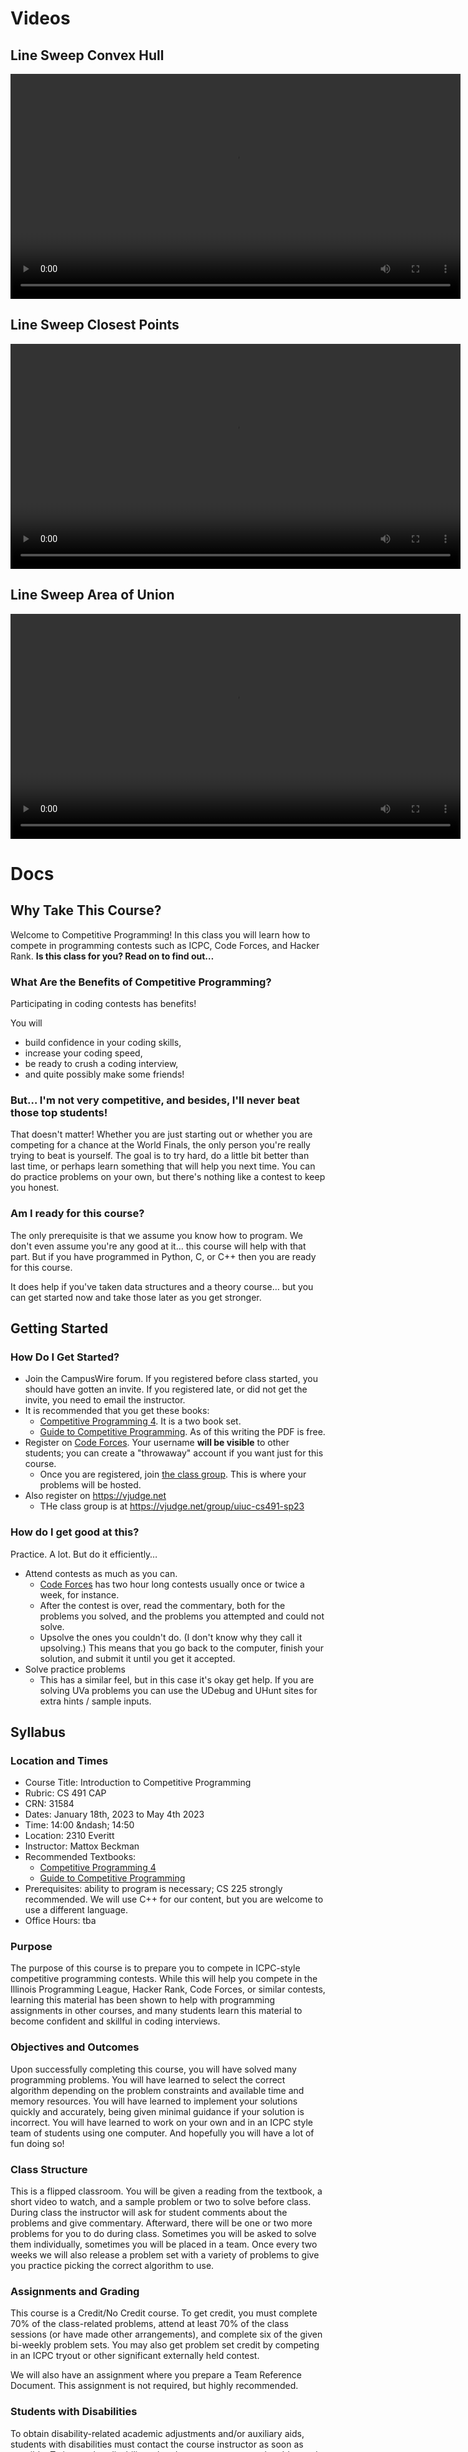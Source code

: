#+HUGO_BASE_DIR: .
#+MACRO: uva @@hugo:{{<UVa2 number="$1" >}}@@


* Videos
:PROPERTIES:
:HUGO_SECTION: videos
:EXPORT_HUGO_SECTION: videos
:END:

** Line Sweep Convex Hull
:PROPERTIES:
:EXPORT_FILE_NAME: line-sweep-convex-hull
:END:

#+HTML: <video id="my-video" controls preload="auto" width="720" data-setup="playbackRates: [0.5,1,1.5,2]">
#+HTML:   <source type="video/mp4" src="/videos/LineSweepConvexHull.mp4"}></source>
#+HTML: </video>

** Line Sweep Closest Points
:PROPERTIES:
:EXPORT_FILE_NAME: line-sweep-closest-points
:END:

#+HTML: <video id="my-video" controls preload="auto" width="720" data-setup="playbackRates: [0.5,1,1.5,2]">
#+HTML:   <source type="video/mp4" src="/videos/LineSweepClosestPoints.mp4"}></source>
#+HTML: </video>

** Line Sweep Area of Union
:PROPERTIES:
:EXPORT_FILE_NAME: line-sweep-area-of-union
:END:

#+HTML: <video id="my-video" controls preload="auto" width="720" data-setup="playbackRates: [0.5,1,1.5,2]">
#+HTML:   <source type="video/mp4" src="/videos/LineSweepAreaOfUnion.mp4"}></source>
#+HTML: </video>

* Docs
:PROPERTIES:
:HUGO_SECTION: docs
:EXPORT_HUGO_SECTION: docs
:END:

** Why Take This Course?
:PROPERTIES:
:EXPORT_FILE_NAME: why-take-this-course
:EXPORT_HUGO_CUSTOM_FRONT_MATTER: :weight 1 :date 2022-08-22 :publishdate 2022-07-01
:END:

Welcome to Competitive Programming!  In this class you will learn how to compete in programming contests such as ICPC,
Code Forces, and Hacker Rank.  *Is this class for you?  Read on to find out...*

*** What Are the Benefits of Competitive Programming?

Participating in coding contests has benefits!

  You will
  - build confidence in your coding skills,
  - increase your coding speed,
  - be ready to crush a coding interview,
  - and quite possibly make some friends!

*** But... I'm not very competitive, and besides, I'll never beat those top students!

That doesn't matter!  Whether you are just starting out or whether you are competing for a chance at the World Finals,
the only person you're really trying to beat is yourself.  The goal is to try hard, do a little bit better than last time,
or perhaps learn something that will help you next time.  You can do practice problems on your own, but there's nothing
like a contest to keep you honest.

*** Am I ready for this course?

The only prerequisite is that we assume you know how to program.  We don't even assume you're any good at it... this course
will help with that part.  But if you have programmed in Python, C, or C++ then you are ready for this course.

It does help if you've taken data structures and a theory course... but you can get started now and take those later as you
get stronger.

** Getting Started
:PROPERTIES:
:EXPORT_FILE_NAME: getting-started
:EXPORT_HUGO_CUSTOM_FRONT_MATTER: :weight 2 :date 2022-08-22 :publishdate 2022-07-01
:END:

*** How Do I Get Started?

  - Join the CampusWire forum.  If you registered before class started, you should have gotten an invite.  If you registered late,
    or did not get the invite, you need to email the instructor.
  - It is recommended that you get these books:
    - [[https://cpbook.net][Competitive Programming 4]].  It is a two book set.
    - [[https://link.springer.com/book/10.1007/978-3-319-72547-5][Guide to Competitive Programming]].  As of this writing the PDF is free.
  - Register on [[https://codeforces.com][Code Forces]].  Your username *will be visible* to other students; you can create a "throwaway"
    account if you want just for this course.
    - Once you are registered, join [[https://codeforces.com/group/C1FCILxvRp/contests][the class group]].  This is where your problems
      will be hosted.
  - Also register on https://vjudge.net
    - THe class group is at https://vjudge.net/group/uiuc-cs491-sp23

*** How do I get good at this?

Practice.  A lot.  But do it efficiently...

  - Attend contests as much as you can.
    - [[https://codeforces.com][Code Forces]] has two hour long contests usually once or twice a week, for instance.
    - After the contest is over, read the commentary, both for the problems you solved, and the problems you attempted and could not solve.
    - Upsolve the ones you couldn't do.  (I don't know why they call it upsolving.)  This means that you go back to the computer, finish
      your solution, and submit it until you get it accepted.
  - Solve practice problems
    - This has a similar feel, but in this case it's okay get help.  If you are solving UVa problems you can use the UDebug and UHunt
      sites for extra hints / sample inputs.

** Syllabus
:PROPERTIES:
:EXPORT_FILE_NAME: syllabus
:EXPORT_HUGO_CUSTOM_FRONT_MATTER: :weight 3 :date 2022-08-22 :publishdate 2022-07-01
:END:

*** Location and Times

  - Course Title: Introduction to Competitive Programming
  - Rubric: CS 491 CAP
  - CRN: 31584
  - Dates: January 18th, 2023 to May 4th 2023
  - Time: 14:00 &ndash; 14:50
  - Location: 2310 Everitt
  - Instructor: Mattox Beckman
  - Recommended Textbooks:
     - [[https://cpbook.org][Competitive Programming 4]]
     - [[https://link.springer.com/book/10.1007/978-3-319-72547-5][Guide to Competitive Programming]]
  - Prerequisites: ability to program is necessary; CS 225 strongly recommended.  We will use C++ for our content, but you are welcome to use
    a different language.
  - Office Hours: tba

*** Purpose

The purpose of this course is to prepare you to compete in ICPC-style competitive programming contests.  While this will help
you compete in the Illinois Programming League, Hacker Rank, Code Forces, or similar contests, learning this material has been shown
to help with programming assignments in other courses, and many students learn this material to become confident and skillful in coding
interviews.

*** Objectives and Outcomes

Upon successfully completing this course, you will have solved many programming problems.  You will have learned to select the correct
algorithm depending on the problem constraints and available time and memory resources.  You will have learned to implement your
solutions quickly and accurately, being given minimal guidance if your solution is incorrect.  You will have learned to work on your own
and in an ICPC style team of students using one computer.  And hopefully you will have a lot of fun doing so!

*** Class Structure

This is a flipped classroom.  You will be given a reading from the textbook, a short video to watch, and a sample problem or two to solve before class.
During class the instructor will ask for student comments about the problems and give commentary.   Afterward, there will be one or two more problems
for you to do during class.  Sometimes you will be asked to solve them individually, sometimes you will be placed in a team.  Once every two weeks we
will also release a problem set with a variety of problems to give you practice picking the correct algorithm to use.

*** Assignments and Grading

This course is a Credit/No Credit course.  To get credit, you must complete 70% of the class-related problems, attend at least 70% of
the class sessions (or have made other arrangements), and complete six of the given bi-weekly
problem sets.  You may also get problem set credit by competing in an ICPC tryout or other significant externally held contest.

We will also have an assignment where you prepare a Team Reference Document.  This assignment is not required, but highly recommended.

*** Students with Disabilities

To obtain disability-related academic adjustments and/or auxiliary aids,
students with disabilities must contact the course instructor as soon as
possible. To insure that disability-related concerns are properly
addressed from the beginning, students with disabilities who require
assistance to participate in this class should contact disability
resources and educational services
([[https://www.disability.illinois.edu/)][DRES]] and see the instructor
as soon as possible. If you need accommodations for any sort of
disability, please speak to me after class, or make an appointment to
see me, or see me during my office hours. DRES provides students with
academic accommodations, access, and support services. To contact DRES
you may visit 1207 S. Oak St., Champaign, call 333-4603 (v/tdd), or
e-mail a message to [[mailto:disability@uiuc.edu][disability@uiuc.edu]].

*** Emergency Response Recommendations

The university police have posted some [[http://police.illinois.edu/emergency/][emergency response recommendations]]. I
encourage you to review this website and the campus building
[[http://police.illinois.edu/emergency-preparedness/building-emergency-action-plans/][floor plans website]]
within the first 10 days of class.

Of course, since we're all online, your classroom is likely your living space.  Have you considered making
a fire safety plan with your family or roommates?

*** Family Educational Rights and Privacy Act (FERPA)


Any student who has suppressed their directory information pursuant to family
educational rights and privacy act (FERPA) should self-identify to the
instructor to ensure protection of the privacy of their attendance in this
course. see the [[http://registrar.illinois.edu/ferpa][FERPA]] site for more information.

*** Mental Health

Diminished mental health, including significant stress, mood changes, excessive
worry, substance/alcohol abuse, or problems with eating and/or sleeping can
interfere with optimal academic performance, social development, and emotional
wellbeing. The University of Illinois offers a variety of confidential services
including individual and group counseling, crisis intervention, psychiatric
services, and specialized screenings at no additional cost. If you or someone
you know experiences any of the above mental health concerns, it is strongly
encouraged to contact or visit any of the University's resources provided below.
Getting help is a smart and courageous thing to do -- for yourself and for those
who care about you.

Counseling Center: 217-333-3704, 610 East John Street Champaign, IL 61820

McKinley Health Center:217-333-2700, 1109 South Lincoln Avenue, Urbana, Illinois 61801

** Schedule
:PROPERTIES:
:EXPORT_FILE_NAME: schedule
:EXPORT_HUGO_CUSTOM_FRONT_MATTER: :weight 4
:EXPORT_DATE: 2023-01-18
:END:

| Week | Date        | Lecture Topic / Objectives       |
|------+-------------+----------------------------------|
|    1 | January 18  | [[*Course Introduction]]         |
|      | January 20  | [[*IO]]                          |
|------+-------------+----------------------------------|
|    2 | January 23  | [[*Standard Template Library]]   |
|      | January 25  | [[*Complete Search]]             |
|      | January 27  | [[*Divide and Conquer]]          |
|------+-------------+----------------------------------|
|    3 | January 30  | [[*Greedy Algorithms]]           |
|      | February 1  | [[*Dynamic Programming]]         |
|------+-------------+----------------------------------|
|    5 | February 13 | [[*Graph Representations]]       |
|------+-------------+----------------------------------|
|    6 | February 20 | [[*Single Source Shortest Path]] |
|      | February 22 | [[*All Points Shortest Path]]    |
|      | February 24 | [[*Traversals 2]]                |
|------+-------------+----------------------------------|
|    7 | February 27 | [[*Network Flow]]                |
|      | March 1     | [[*Prime Numbers]]               |
|------+-------------+----------------------------------|
|    8 | March 6     | [[*Combinatorics]]               |
|      | March 8     | [[*GCD]]                         |
|    9 | March 20    | [[*Bit Manipulation]]            |
|      | March 22    | [[*Traveling Sales Person]]      |

* Lectures
:PROPERTIES:
:HUGO_SECTION: lectures
:EXPORT_HUGO_SECTION: lectures
:END:

** Course Introduction
:PROPERTIES:
:ID:       d6691455-f4dc-44ec-b6ae-2b169766e1af
:EXPORT_FILE_NAME: course-introduction
:EXPORT_DATE: 2023-01-18
:END:

Welcome to Competitive Programming!  Today we will talk about the benefits of competitive programming, the course structure, and the tools we will
use in the course.

*** Slides
- [[/slides/course-introduction.pdf][Course Introduction Slides]]

*** Judge Links
  - Register on [[https://codeforces.com][Code Forces]].  Your username *will be visible* to other students; you can create a "throwaway"
    account if you want just for this course.
    - Once you are registered, join [[https://codeforces.com/group/C1FCILxvRp/contests][the Class Group]].  This is where your problems
      will be hosted.
  - Similarly, register on [[https://vjudge.net][VJudge.net]] and for the [[https://vjudge.net/group/uiuc-cs491-sp23][Class Group]].

** IO
:PROPERTIES:
:ID:       dd79861f-468e-4462-8b45-50c146180aeb
:EXPORT_FILE_NAME: io
:EXPORT_DATE: 2023-01-20
:END:

The first thing your program needs to do is read in the test data and convert it to an internal structure.
There are several patterns that test cases follow, and you will need to handle each one a bit differently.
It all comes down to knowing how much data you are going to get.  There are three primary ways you find this out:

- An explicit count
- A special marker (like a terminating zero)
- Simply getting an end-of-file

We will also talk about formatting options.

We don't have a video for this lecture, but here are some slides with all the content.

*** Slides
- [[/slides/io.pdf][IO Slides]]

** Standard Template Library
:PROPERTIES:
:EXPORT_FILE_NAME: standard-template-library
:EXPORT_DATE: 2023-01-23
:ID:       fe376ef5-8f74-4277-a1d7-850a09fe14a6
:END:

Today we will discuss the standard template library for C++.  You don't have to use this for your own
programming, but we will use it in our examples so you should know how it all works.

*** Slides
- [[/slides/standard-template-library.pdf][STL Slides]]


** Complete Search
:PROPERTIES:
:EXPORT_FILE_NAME: complete-search
:EXPORT_DATE: 2023-01-25
:ID:       846b343c-763c-45cc-a5a0-ff515285cb06
:END:

Also knowns as "brute force"; this paradigm happens when there's nothing to do but check all the possible solutions.

BUT!!!  That doesn't mean that you can't be clever how you do it.

*** Slides
- [[/slides/complete-search.pdf][Complete Search Slides]]


** Divide and Conquer
:PROPERTIES:
:EXPORT_FILE_NAME: divide-and-conquer
:EXPORT_DATE: 2023-01-27
:ID:       99caeb59-31db-4e9d-a2cd-7c905eddedc0
:END:

Divide and conquer allows you to split a problem up, usually eliminating half of the search space.

*** Slides
- [[/slides/divide-and-conquer.pdf][Divide and Conquer Slides]]

** Greedy Algorithms
:PROPERTIES:
:EXPORT_FILE_NAME: greedy-algorithms
:EXPORT_DATE: 2023-01-30
:ID:       536a6476-b1c4-4dd7-b720-44a06977ecf4
:END:

*** Slides
- [[/slides/greedy-algorithms.pdf][Greedy Algorithms Slides]]

** Dynamic Programming
:PROPERTIES:
:EXPORT_FILE_NAME: dynamic-programming
:EXPORT_DATE: 2023-02-01
:ID:       61027489-7f78-493b-b559-4422cde4bc43
:END:

*** Slides
- [[/slides/dynamic-programming.pdf][Dynamic Programming Slides]]

** Graph Representations
:PROPERTIES:
:EXPORT_FILE_NAME: graph-representations
:EXPORT_DATE: 2023-02-13
:ID:       ca2dbeb0-083d-4f98-95ad-c429bf32bae9
:END:

*** Slides
- [[/slides/graph-representation.pdf][Graph Representation Slides]]


** Single Source Shortest Path
:PROPERTIES:
:EXPORT_FILE_NAME: single-source-shortest-path
:EXPORT_DATE: 2023-02-20
:ID:       4e09691a-8f1a-4fd3-8b5c-f75251bcb105
:END:

*** Slides

- [[/slides/bfs-shortest-path.pdf][BFS Shortest Path]]
- [[/slides/dijkstra-shortest-path.pdf][Dijkstra's Shortest Path Algorithm]]
- [[/slides/bellman-ford-and-spfa.pdf][Bellman Ford and SPFA]]


** All Points Shortest Path
:PROPERTIES:
:EXPORT_FILE_NAME: single-source-shortest-path
:EXPORT_DATE: 2023-02-20
:ID:       68db99bd-53c6-4425-aa45-c37d63573504
:END:

*** Slides

- [[/slides/floyd-warshall.pdf][Floyd Warshall]]

** Traversals 2
:PROPERTIES:
:EXPORT_FILE_NAME: traversals-2
:EXPORT_DATE: 2023-02-24
:ID:       5c13742e-38e0-4436-8d7b-426af1f28ee5
:END:

*** Slides

- [[/slides/traversals-2.pdf][Traversals 2]]


** Network Flow
:PROPERTIES:
:EXPORT_FILE_NAME: network-flow
:EXPORT_DATE: 2023-02-27
:ID:       0422089d-5d4e-4d32-bed1-d0a4dfb47870
:END:

The Edmonds-Karp algorithm is a popular and efficient algorithm used to solve the max-flow problem in network flow
theory. This algorithm is an extension of the Ford-Fulkerson algorithm, which is a simple algorithm for finding the
maximum flow in a network. The Edmonds-Karp algorithm uses a breadth-first search approach to find the shortest
augmenting path in the residual graph, making it faster and more efficient than the original Ford-Fulkerson algorithm.

*** Slides

- [[/slides/edmonds-karp.pdf][Edmonds Karp]]

** Prime Numbers
:PROPERTIES:
:EXPORT_FILE_NAME: prime-numbers
:EXPORT_DATE: 2023-03-01
:ID:       d621ddd6-0b6d-4175-b474-314799ed46ae
:END:

Prime numbers are a familiar feature in mathematics, and often come up in competitive programming.  In this lecture
we will derive the Sieve of Erastosthenes, show how to factor large numbers, and discuss the practical limits to the
number of prime numbers we can generate during a contest.

*** Slides

- [[/slides/prime-numbers.pdf][Prime Numbers]]

** Combinatorics
:PROPERTIES:
:EXPORT_FILE_NAME: combinatorics
:EXPORT_DATE: 2023-03-06
:ID:       d9bf37b1-8c13-4984-8448-adbf6f692b48
:END:

Combinatorics is the branch of mathematics that deals with counting and arranging objects.  We will cover some of the
fundamental concepts in combinatorics, including binomial coefficients, permutations, and derangements.

Binomial coefficients, also known as binomials, are a tool for counting the number of ways that a given set of objects
can be arranged or selected. We will explain how to calculate binomial coefficients  to model different scenarios such
as flipping coins or selecting items from a set.

A permutation is a reordering of a set of items.  We will explain how to count the number of permutations and how to
generate all the permutations of a given set. Derangements are permutations where no element appears in its original
position.  We will examine how to calculate the number of derangements for a set and discuss its applications.

*** Slides

- [[/slides/combinatorics.pdf][Combinatorics]]


** GCD
:PROPERTIES:
:EXPORT_FILE_NAME: GCD
:EXPORT_DATE: 2023-03-08
:ID:       f118cc9f-89b0-4a60-92e7-ed16708011fb
:END:

GCD, or Greatest Common Divisor, is a mathematical concept that refers to the largest positive integer that divides two or more numbers without leaving a remainder.

In class we will derive Euclid's algorithm, an efficient way of computing GCD, as well as explore some of the properties of GCD you will want to know when solving
competitve programming problems.

*** Materials

- [[/handouts/gcd.pdf][GCD Handout]]

** Inclusion/Exclusion
:PROPERTIES:
:EXPORT_FILE_NAME: inclusion-exclusion
:EXPORT_DATE: 2023-03-08
:ID:       f118cc9f-89b0-4a60-92e7-ed16708011fb
:END:

The principle of inclusion/exclusion is a counting technique used to calculate the size of a union of sets. It states that:

$|A \cup B \cup C| = |A| + |B| + |C| - |A \cap B| - |B \cap C| - |A \cap C| + |A \cap B \cap C|$

where $A$, $B$, and $C$ are any finite sets.

In other words, to find the size of the union of three sets $A$, $B$, and $C$, you first add the sizes of each set
individually, then subtract the sizes of the overlaps $(A \cap B, B \cap C$, and $A \cap C$), and finally add the size of the
triple overlap $(A \cap B \cap C)$.

This principle can be extended to any number of sets, and is a useful tool in combinatorics, probability theory, and
other areas of mathematics.

*** Materials

- [[/slides/inclusion-exclusion.pdf][Inclusion-Exclusion Slides]]

** Bit Manipulation
:PROPERTIES:
:EXPORT_FILE_NAME: bit-manipulation
:EXPORT_DATE: 2023-03-20
:ID:       d7d4e811-1f15-42ca-b44c-fd51153aa8e1
:END:

*** Materials

- [[/slides/bit-manipulations.pdf][Slides]]

** Traveling Sales Person
:PROPERTIES:
:EXPORT_FILE_NAME: tsp
:EXPORT_DATE: 2023-03-22
:ID:       d7d4e811-1f15-42ca-b44c-fd51153aa8e1
:END:

The Traveling Salesperson Problem (TSP) is a well-known problem in computer science and operations research that asks
for the shortest possible route that visits every city exactly once and returns to the starting city.  TSP has many
practical applications, including in logistics, transportation planning, and circuit board design.

*** Materials

- [[/handouts/tsp-handout.pdf][Handout]]
- [[/slides/tsp-slides.pdf][Slides]]

** Fast Exponentiation
:PROPERTIES:
:EXPORT_FILE_NAME: fast-exponentiation
:EXPORT_DATE: 2023-03-24
:ID:       71052961-1628-496c-b36d-7e223977c62d
:END:

Exponents are fun, but using bit techniques we covered last time we can compute them significantly faster than the standard technique.
This generalizes to other forms as well, such as computing Fibonacci numbers is sub-linear time.

*** Materials

- [[/slides/fast-exponentiation.pdf][Slides]]

** Points, Lines, and Vectors
:PROPERTIES:
:EXPORT_FILE_NAME: points-lines-vectors
:EXPORT_DATE: 2023-03-27
:ID:       bd6ab2e0-c715-428f-a055-5e8cc58708d2
:END:

*** Materials

- [[/slides/points-lines-vectors-slides.pdf][Slides]]

** Line Sweep
:PROPERTIES:
:EXPORT_FILE_NAME: line-sweep
:EXPORT_DATE: 2023-04-05
:END:

*** Materials

- [[*Line Sweep Convex Hull]] Video
- [[*Line Sweep Closest Points]] Video
- [[*Line Sweep Area of Union]] Video


** Rotating Calipers
:PROPERTIES:
:EXPORT_FILE_NAME: rotating-calipers
:EXPORT_DATE: 2023-04-07
:ID:       1ce51bbb-8fe0-49ba-9855-ca24018b2ec4
:END:

#+begin_src c++ -n
function dist(p1,p2,p) {

  var A = p.x - p1.x;
  var B = p.y - p1.y;
  var C = p2.x - p1.x;
  var D = p2.y - p1.y;

  var dot = A * C + B * D;
  var len_sq = C * C + D * D;
  var param = -1;
  if (len_sq != 0) //in case of 0 length line
      param = dot / len_sq;

  var xx, yy;

  if (param < 0) {
    xx = p1.x;
    yy = p1.y;
  }
  else if (param > 1) {
    xx = p1.x;
    yy = p1.y;
  }
  else {
    xx = p1.x + param * C;
    yy = p1.y + param * D;
  }

  var dx = p.x - xx;
  var dy = p.y - yy;
  return Math.sqrt(dx * dx + dy * dy);
}

// Rotating Calipers Code

vector<point> p;

int n; // number of points

typedef pair<point,point> pp;

set<pp> antipodes;

int k=1;

while (dist(p[n-1],p[0],p[k+1]) > dist(p[n-1],p[1],p[k])
    ++k;

int i=1;
int j=k;

while (i <= k && j < n) {
  antipodes.add(pp(p[i],p[k]));
  while (dist(p[i],p[i+1],p[j+1]) > dist(p[i],p[i+1],p[j]) && j<m) {
     antipodes.add(pp(p[i],p[j]));
     ++j;
  }
  ++i;
}
#+end_src


* End :noexport:
;; Local Variables:
;; eval: (org-link-set-parameters "class" :export #'my-org-export-class-link)
;; End:
